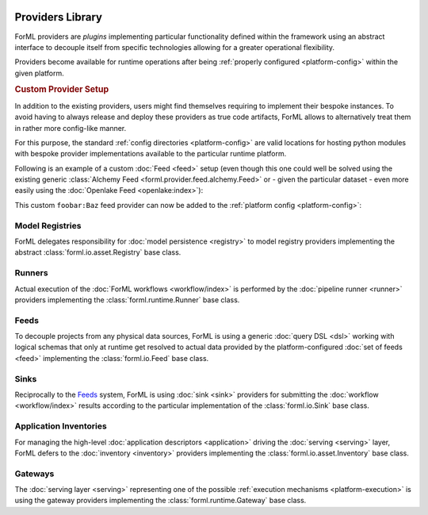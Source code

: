  .. Licensed to the Apache Software Foundation (ASF) under one
    or more contributor license agreements.  See the NOTICE file
    distributed with this work for additional information
    regarding copyright ownership.  The ASF licenses this file
    to you under the Apache License, Version 2.0 (the
    "License"); you may not use this file except in compliance
    with the License.  You may obtain a copy of the License at
 ..   http://www.apache.org/licenses/LICENSE-2.0
 .. Unless required by applicable law or agreed to in writing,
    software distributed under the License is distributed on an
    "AS IS" BASIS, WITHOUT WARRANTIES OR CONDITIONS OF ANY
    KIND, either express or implied.  See the License for the
    specific language governing permissions and limitations
    under the License.

Providers Library
=================

ForML providers are *plugins* implementing particular functionality defined within the framework
using an abstract interface to decouple itself from specific technologies allowing for a greater
operational flexibility.

Providers become available for runtime operations after being :ref:`properly configured
<platform-config>` within the given platform.


.. seealso::
    This page is merely a summarizing list of all the official providers shipped with ForML. API
    documentation as well as comprehensive description of their logical concepts is covered
    in individual chapters dedicated to each of the provider types respectively (linked in
    subsections below).


.. _provider-custom:
.. rubric:: Custom Provider Setup

In addition to the existing providers, users might find themselves requiring to implement their
bespoke instances. To avoid having to always release and deploy these providers as true code
artifacts, ForML allows to alternatively treat them in rather more config-like manner.

For this purpose, the standard :ref:`config directories <platform-config>` are valid locations
for hosting python modules with bespoke provider implementations available to the particular runtime
platform.

Following is an example of a custom :doc:`Feed <feed>` setup (even though this one could well be
solved using the existing generic :class:`Alchemy Feed <forml.provider.feed.alchemy.Feed>` or -
given the particular dataset - even more easily using the :doc:`Openlake Feed <openlake:index>`):

.. code-block:: python
   :caption: ~/.forml/foobar.py
   :linenos:

    from forml import io
    from forml.provider.feed.reader.sql import alchemy
    from openschema import kaggle
    import sqlalchemy


    class Baz(io.Feed):
        """Custom feed example."""

        class Reader(alchemy.Reader):
            """Using the existing SQLAlchemy reader."""

        @property
        def sources(self):
            """This feed can serve just one and only dataset - the ``titanic`` table mapped to
               the ``kaggle.Titanic`` schema."""

            return {kaggle.Titanic: sqlalchemy.table('titanic')}

This custom ``foobar:Baz`` feed provider can now be added to the :ref:`platform config
<platform-config>`:

.. code-block:: toml
   :caption: ~/.forml/config.toml

    [FEED.foobar]
    provider = "foobar:Baz"
    connection = "sqlite:////tmp/foobar.db"


Model Registries
----------------

ForML delegates responsibility for :doc:`model persistence <registry>` to model registry providers
implementing the abstract :class:`forml.io.asset.Registry` base class.

.. autosummary::
   :template: provider.rst
   :nosignatures:
   :toctree: _auto

   forml.provider.registry.filesystem.volatile.Registry
   forml.provider.registry.filesystem.posix.Registry
   forml.provider.registry.mlflow.Registry


Runners
-------

Actual execution of the :doc:`ForML workflows <workflow/index>` is performed by the
:doc:`pipeline runner <runner>` providers implementing the :class:`forml.runtime.Runner` base class.

.. autosummary::
   :template: provider.rst
   :nosignatures:
   :toctree: _auto

   forml.provider.runner.dask.Runner
   forml.provider.runner.graphviz.Runner
   forml.provider.runner.pyfunc.Runner


Feeds
-----

To decouple projects from any physical data sources, ForML is using a generic :doc:`query DSL <dsl>`
working with logical schemas that only at runtime get resolved to actual data provided by the
platform-configured :doc:`set of feeds <feed>` implementing the :class:`forml.io.Feed` base class.

.. autosummary::
   :template: provider.rst
   :nosignatures:
   :toctree: _auto

   forml.provider.feed.alchemy.Feed
   forml.provider.feed.monolite.Feed
   openlake.Local


Sinks
-----

Reciprocally to the Feeds_ system, ForML is using :doc:`sink <sink>` providers for submitting the
:doc:`workflow <workflow/index>` results according to the particular implementation of the
:class:`forml.io.Sink` base class.

.. autosummary::
   :template: provider.rst
   :nosignatures:
   :toctree: _auto

   forml.provider.sink.stdout.Sink


Application Inventories
-----------------------

For managing the high-level :doc:`application descriptors <application>` driving the :doc:`serving
<serving>` layer, ForML defers to the :doc:`inventory <inventory>` providers implementing the
:class:`forml.io.asset.Inventory` base class.

.. autosummary::
   :template: provider.rst
   :nosignatures:
   :toctree: _auto

   forml.provider.inventory.posix.Inventory


Gateways
--------

The :doc:`serving layer <serving>` representing one of the possible :ref:`execution mechanisms
<platform-execution>` is using the gateway providers implementing the :class:`forml.runtime.Gateway`
base class.

.. autosummary::
   :template: provider.rst
   :nosignatures:
   :toctree: _auto

   forml.provider.gateway.rest.Gateway
